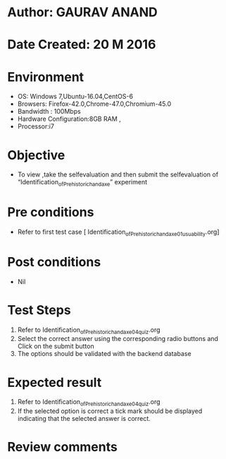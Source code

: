 * Author: GAURAV ANAND
* Date Created: 20 M 2016
* Environment
  - OS: Windows 7,Ubuntu-16.04,CentOS-6
  - Browsers: Firefox-42.0,Chrome-47.0,Chromium-45.0
  - Bandwidth : 100Mbps
  - Hardware Configuration:8GB RAM , 
  - Processor:i7

* Objective
  - To view ,take the selfevaluation and then submit the selfevaluation of “Identification_of_Prehistoric_handaxe” experiment

* Pre conditions
  - Refer to first test case [ Identification_of_Prehistoric_handaxe_01_usuability.org] 

* Post conditions
   - Nil
* Test Steps
  1. Refer to Identification_of_Prehistoric_handaxe_04_quiz.org
  2. Select the correct answer using the corresponding radio buttons and Click on the submit button
  3. The options should be validated with the backend database

* Expected result
  1. Refer to Identification_of_Prehistoric_handaxe_04_quiz.org 
  2. If the selected option is correct a tick mark should be displayed indicating that the selected answer is correct.

* Review comments
